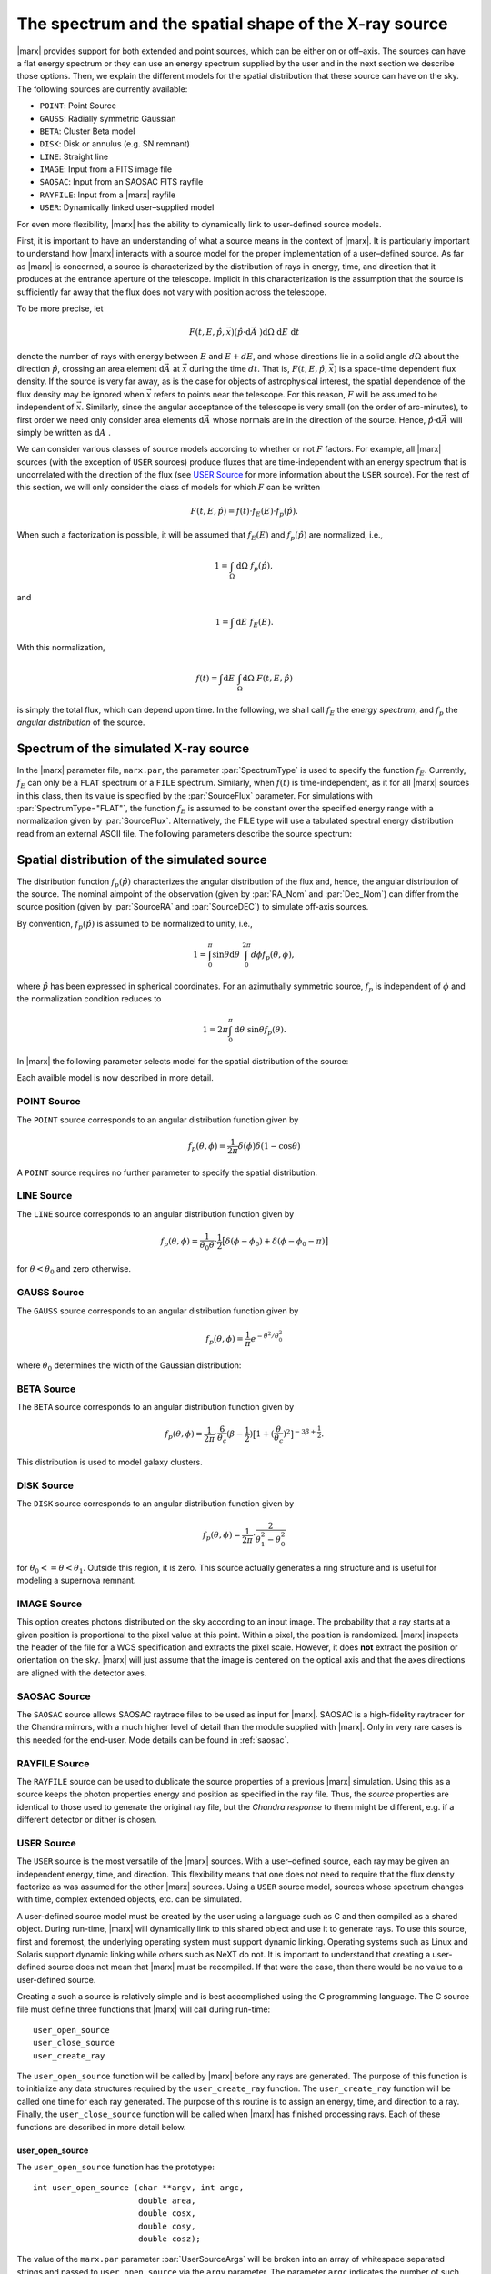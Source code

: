 .. _sect-sourcemodels:

The spectrum and the spatial shape of the X-ray source
======================================================

|marx| provides support for both extended and point sources, which can
be either on or off–axis. The sources can have a flat energy spectrum or
they can use an energy spectrum supplied by the user and in the next section we
describe those options. Then, we explain the different models for the spatial
distribution that these source can have on the sky. 
The following sources are currently available:

- ``POINT``: Point Source
- ``GAUSS``: Radially symmetric Gaussian
- ``BETA``: Cluster Beta model
- ``DISK``: Disk or annulus (e.g. SN remnant)
- ``LINE``: Straight line
- ``IMAGE``: Input from a FITS image file
- ``SAOSAC``: Input from an SAOSAC FITS rayfile
- ``RAYFILE``: Input from a |marx| rayfile
- ``USER``: Dynamically linked user–supplied model


For even more flexibility, |marx| has the ability to dynamically link to
user-defined source models. 

First, it is important
to have an understanding of what a source means in the context of
|marx|. It is particularly important to understand how
|marx| interacts with a source model for the proper implementation of
a user–defined source. As far as |marx| is concerned, a source is
characterized by the distribution of rays in energy, time, and direction
that it produces at the entrance aperture of the telescope. Implicit in
this characterization is the assumption that the source is sufficiently
far away that the flux does not vary with position across the telescope.

To be more precise, let

.. math:: F(t,E,{\hat{p}},{\vec{x}}) ({\hat{p}}\cdot{\mbox{d}\vec{A}\;}) {\mbox{d}\Omega\;} {\mbox{d}E\;} {\mbox{d}t\;}

denote the number of rays with energy between :math:`E` and
:math:`E + dE`, and whose directions lie in a solid angle
:math:`d\Omega` about the direction :math:`{\hat{p}}`, crossing an area
element :math:`{\mbox{d}\vec{A}\;}` at :math:`{\vec{x}}` during the time
:math:`dt`. That is, :math:`F(t,E,{\hat{p}},{\vec{x}})` is a space-time
dependent flux density. If the source is very far away, as is the case
for objects of astrophysical interest, the spatial dependence of the
flux density may be ignored when :math:`{\vec{x}}` refers to points near
the telescope. For this reason, :math:`F` will be assumed to be
independent of :math:`{\vec{x}}`. Similarly, since the angular
acceptance of the telescope is very small (on the order of arc-minutes),
to first order we need only consider area elements
:math:`{\mbox{d}\vec{A}\;}` whose normals are in the direction of the
source. Hence, :math:`{\hat{p}}\cdot{\mbox{d}\vec{A}\;}` will simply be
written as :math:`{\mbox{d}A\;}`.

We can consider various classes of source models according to whether or
not :math:`F` factors. For example, all |marx| sources (with the
exception of ``USER`` sources) produce fluxes that are time-independent
with an energy spectrum that is uncorrelated with the direction of the
flux (see `USER Source`_ for more information about the
``USER`` source). For the rest of this section, we will only consider
the class of models for which :math:`F` can be written

.. math:: F(t,E,{\hat{p}}) = f(t) \cdot f_E(E) \cdot f_p({\hat{p}}).

When such a factorization is possible, it will be assumed that
:math:`f_E(E)` and :math:`f_p({\hat{p}})` are normalized, i.e.,

.. math:: 1 = \int_{\Omega} {\mbox{d}\Omega\;} f_p({\hat{p}}),

and

.. math:: 1 = \int{\mbox{d}E\;} f_E(E) .

With this normalization,

.. math:: f(t) = \int {\mbox{d}E\;} \int_{\Omega} {\mbox{d}\Omega\;} F(t, E, {\hat{p}})

is simply the total flux, which can depend upon time. In the following,
we shall call :math:`f_E` the *energy spectrum*, and :math:`f_p` the
*angular distribution* of the source.

Spectrum of the simulated X-ray source
-------------------------------------------

In the |marx| parameter file, ``marx.par``, the parameter
:par:`SpectrumType` is used to specify the function :math:`f_E`. Currently,
:math:`f_E` can only be a ``FLAT`` spectrum or a ``FILE`` spectrum.
Similarly, when :math:`f(t)` is time-independent, as it for all
|marx| sources in this class, then its value is specified by the
:par:`SourceFlux` parameter. For simulations with :par:`SpectrumType="FLAT"`, the
function :math:`f_E` is assumed to be constant over the specified energy
range with a normalization given by :par:`SourceFlux`. Alternatively, the FILE
type will use a tabulated spectral energy distribution read from an
external ASCII file. The following parameters describe the source spectrum:

.. parameter:: SpectrumType

   (*default*: `FLAT`) Select spectrum type. Can be ``FLAT`` or ``FILE``.

.. parameter:: SourceFlux

   (*default*: `1.0e-3`) Enter incoming ray flux (photons/sec/cm2). For
   :par:`SpectrumType="FLAT"` this number must be positive. If
   :par:`SpectrumType="FILE"` this number can be positive to renormalize the
   spectrum file to the given source flux. If it is negative, then the
   normalization from the :par:`SpectrumFile` will be used. 

.. parameter:: SpectrumFile

   (*default*: `flux.dat`) Input spectrum filename (only used if
   :par:`SpectrumType="FILE"`). The file has to consist of two columns of data
   with no header line. The first column contains the energy of the upper bin
   edge in keV, the second the source flux in photons/s/cm^2/keV in that bin
   (the flux in the first row is ignored, because there is no row before
   which would define the lower energy edge of the bin).
   Various tools exist to help in generating this file:
   
       - :marxtool:`marxflux` can be used to generate a file with the right format
         from an `ISIS`_ model,
       - :marxtool:`xspec2marx` helps with converting from
         `XSPEC`_ output,
       -  and there are also instructions how to generate a file in the
          `right format with Sherpa <http://cxc.harvard.edu/sherpa/threads/marx/>`_.

.. parameter:: MinEnergy

   (*default*: `1.486`) MIN ray energy in keV (only used if :par:`SpectrumType="FLAT"`)

.. parameter:: MaxEnergy

   (*default*: `1.486`) MAX ray energy in keV (only used if :par:`SpectrumType="FLAT"`)



Spatial distribution of the simulated source
------------------------------------------------

The distribution function :math:`f_p({\hat{p}})` characterizes the
angular distribution of the flux and, hence, the angular distribution of
the source. The nominal aimpoint of the observation (given by :par:`RA_Nom` and
:par:`Dec_Nom`) can differ from the source position (given by :par:`SourceRA`
and :par:`SourceDEC`) to simulate off-axis sources.

By convention, :math:`f_p({\hat{p}})` is assumed to be normalized to
unity, i.e.,

.. math::

   1 = \int_{0}^{\pi} \sin\theta {\mbox{d}\theta\;}
         \int_0^{2\pi} d{\phi} f_p(\theta, \phi) ,

where :math:`{\hat{p}}` has been expressed in spherical coordinates. For
an azimuthally symmetric source, :math:`f_p` is independent of
:math:`\phi` and the normalization condition reduces to

.. math:: 1 = 2\pi \int_{0}^{\pi} {\mbox{d}\theta\;} \sin\theta  f_p(\theta) .

In |marx| the following parameter selects model for the spatial distribution of the source:

.. parameter:: SourceType

   (*default*: ``"POINT"``) The following values are allowed: ``"POINT"``, ``"LINE"``, ``"GAUSS"``, ``"BETA"``, 
   ``"DISK"``, ``"IMAGE"``, ``"SAOSAC"``, ``"RAYFILE"``, ``"USER"``. Depending on the source model chosen,
   further parameters (such as the radius of the disk) may be required.

Each availble model is now described in more detail.

.. index::
   pair: Source Model; POINT

.. _sect-models-POINT:

POINT Source
^^^^^^^^^^^^

The ``POINT`` source corresponds to an angular distribution function
given by

.. math::

   f_p(\theta, \phi) = \frac{1}{2\pi} \delta (\phi)
         \delta(1 - \cos \theta)

A ``POINT`` source requires no further parameter to specify the spatial distribution.


.. index::
   pair: Source Model; LINE

LINE Source
^^^^^^^^^^^

The ``LINE`` source corresponds to an angular distribution function
given by

.. math::

   f_p(\theta, \phi) = \frac{1}{\theta_0\theta}\cdot
        \frac{1}{2} \big[\delta(\phi - \phi_0)
             + \delta(\phi - \phi_0 - \pi) \big]

for :math:`\theta < \theta_0` and zero otherwise. 

.. parameter:: S-LinePhi

   (*default*: `0`) Line source orientation angle  :math:`\phi_0` (degrees)

.. parameter:: S-LineTheta

   (*default*: `1800`) Line source length :math:`\theta_0` (arcsec)


.. index::
   pair: Source Model; GAUSS

GAUSS Source
^^^^^^^^^^^^

The ``GAUSS`` source corresponds to an angular distribution function
given by

.. math:: f_p(\theta, \phi) = \frac{1}{\pi} e^{-\theta^2/\theta_0^2}

where :math:`\theta_0` determines the width of the Gaussian
distribution:

.. parameter:: S-GaussSigma

   (*default*: `60`) Enter gauss source sigma (arcsec)


.. index::
   pair: Source Model; BETA

BETA Source
^^^^^^^^^^^

The ``BETA`` source corresponds to an angular distribution function
given by

.. math::

   f_p(\theta, \phi) = \frac{1}{2\pi}
       \cdot
         \frac{6}{\theta_c}(\beta - \frac{1}{2})
         \big[ 1 + (\frac{\theta}{\theta_c})^2 \big]^{-3\beta + \frac{1}{2}}.

This distribution is used to model galaxy clusters.

.. parameter:: S-BetaCoreRadius

   (*default*: `10`) Enter core radius :math:`\theta_c` (arcsec)

.. parameter:: S-BetaBeta

   (*default*: `0.7`) Enter :math:`\beta` value


.. index::
   pair: Source Model; DISK

.. _sect-models-DISK:

DISK Source
^^^^^^^^^^^

The ``DISK`` source corresponds to an angular distribution function
given by

.. math::

   f_p(\theta, \phi) = \frac{1}{2\pi}
          \cdot \frac{2}{\theta_1^2 - \theta_0^2}

for :math:`\theta_0 <= \theta < \theta_1`. Outside this region, it is
zero. This source actually generates a ring structure and is
useful for modeling a supernova remnant.

.. parameter:: S-DiskTheta0

   (*default*: `0`) Enter min disk :math:`\theta_0` (arcsec)

.. parameter:: S-DiskTheta1

   (*default*: `60`) Enter max disk :math:`\theta_1` (arcsec)


.. index::
   pair: Source Model; IMAGE

IMAGE Source
^^^^^^^^^^^^
This option creates photons distributed on the sky according to an input image.
The probability that a ray starts at a given position is proportional to the pixel value at this point. 
Within a pixel, the position is randomized.
|marx| inspects the header of the file for a WCS specification and extracts the pixel scale. 
However, it does **not** extract the position or orientation on the sky.
|marx| will just assume that the image is centered on the optical axis and that the axes directions
are aligned with the detector axes.


.. parameter:: S-ImageFile

   (*default*: `image.fits`) Enter fits filename for IMAGE source


.. index::
   pair: Source Model; SAOSAC source

SAOSAC Source
^^^^^^^^^^^^^
The ``SAOSAC`` source allows SAOSAC raytrace files to be used as input for |marx|. SAOSAC is a high-fidelity raytracer
for the Chandra mirrors, with a much higher level of detail than the module supplied with |marx|.
Only in very rare cases is this needed for the end-user. Mode details can be found in :ref:`saosac`.


.. parameter:: SAOSACFile

   (*default*: `saosac.fits`) Enter marx input source/output ray filename

.. parameter:: SAOSAC_Color_Rays

   (*default*: `no`) Color SAOSAC rays?


.. index::
   pair: Source Model; RAYFILE source

RAYFILE Source
^^^^^^^^^^^^^^
The ``RAYFILE`` source can be used to dublicate the source properties of a previous |marx| simulation.
Using this as a source keeps the photon properties energy and position
as specified in the ray file.
Thus, the *source* properties are identical to those used to 
generate the original ray file, but the *Chandra response* to them might be
different, e.g. if a different detector or dither is chosen.


.. parameter:: RayFile

   (*default*: `marx.output`) Enter marx input source/output ray filename


.. index::
   pair: Source Model; USER

.. _sect-usersource:

USER Source
^^^^^^^^^^^

The ``USER`` source is the most versatile of the |marx| sources. With
a user–defined source, each ray may be given an independent energy,
time, and direction. This flexibility means that one does not need to
require that the flux density factorize as was assumed for the other
|marx| sources. Using a ``USER`` source model, sources whose spectrum
changes with time, complex extended objects, etc. can be simulated.

.. parameter:: UserSourceFile

   (*default*: `../doc/examples/user-source/pnts.so`) Dynamically linked source filename

.. parameter:: UserSourceArgs

   (*default*: `pnts.dat`) Enter user source parameter

A user-defined source model must be created by the user using a language
such as C and then compiled as a shared object. During run-time,
|marx|  will dynamically link to this shared object and use it to
generate rays. To use this source, first and foremost, the underlying
operating system must support dynamic linking. Operating systems such as
Linux and Solaris support dynamic linking while others such as NeXT do
not. It is important to understand that creating a user-defined source
does not mean that |marx|  must be recompiled. If that were the case,
then there would be no value to a user-defined source.

Creating a such a source is relatively simple and is best accomplished
using the C programming language. The C source file must define three
functions that |marx|  will call during run-time::

       user_open_source
       user_close_source
       user_create_ray

The ``user_open_source`` function will be called by |marx|  before any
rays are generated. The purpose of this function is to initialize any
data structures required by the ``user_create_ray`` function. The
``user_create_ray`` function will be called one time for each ray
generated. The purpose of this routine is to assign an energy, time, and
direction to a ray. Finally, the ``user_close_source`` function will be
called when |marx|  has finished processing rays. Each of these
functions are described in more detail below.

user_open_source
~~~~~~~~~~~~~~~~~~~

.. highlight:: c

The ``user_open_source`` function has the prototype::

      int user_open_source (char **argv, int argc,
                            double area,
                            double cosx,
                            double cosy,
                            double cosz);

The value of the ``marx.par`` parameter :par:`UserSourceArgs` will be
broken into an array of whitespace separated strings and passed to
``user_open_source`` via the ``argv`` parameter. The parameter ``argc``
indicates the number of such strings. The actual meaning of these
strings will depend upon the details of the user-defined source. For
example, if the user-defined source needs to read an external data file,
the parameter can represent the name of the data file.

The ``area`` parameter specifies the area in cm\ :math:`^2` of the
entrance aperture of the mirror. Knowledge of this value is necessary to
compute the time interval between rays since the incoming flux must be
multiplied by this value to generate the total incoming photon rate.

The other three parameters ``cosx``, ``cosy``, and ``cosz`` are the
direction cosines of a ray from a reference point on the source to the
origin of the |marx|  coordinate system. These numbers are derived
from the |marx|  parameter file :par:`SourceOffsetY`` and
:par:`SourceOffSetZ` parameters. For an on axis source, ``cosy`` and
``cosz`` will be set to zero, but ``cosx`` will be set to ``-1``. If the
reference point of the user defined source is always on axis, these
parameters may be ignored and the actual parameter values for
:par:`SourceOffsetY` and :par:`SourceOffsetZ` will have no affect on the rays
generated by source. However, if one would like to position the source
off-axis via the SourceOffsetY and SourceOffSetZ parameters, the values
of the direction cosines will need to be taken into account. An example
of this is presented below.

Upon success, ``user_open_source`` must return ``0``. If for any reason
it fails, e.g, unable to open a file, it must return ``-1``.

The simplest example of ``user_open_source`` is one which does nothing::

      int user_open_source (char **argv, int argc,
                            double cosx,
                            double cosy,
                            double cosz)
      {
         return 0;   /* Success */
      }

user_close_source
~~~~~~~~~~~~~~~~~~~~~

The ``user_close_source`` function has the prototype:

::

       void user_close_source (void);

Its purpose is to free up any resources acquired by the source. For
example, if the source dynamically allocated memory,
``user_close_source`` should deallocate it.

user_create_ray
~~~~~~~~~~~~~~~~~~

The ``user_create_ray`` function is the function that actually defines
the source by endowing each ray with a direction, energy, and time. It
has the following prototype::

       int user_create_ray (double *delta_t, double *energy,
                            double *cosx, double *cosy, double *cosz);

Since the purpose of this routine is to assign a ray an energy, time,
and direction, the parameters are actually pointer types and the
requested information is passed back to the calling routine via the
parameter list. It is important to note that the ray is completely
undefined prior to calling this function.

The ``delta_t`` parameter is used to give the ray a time-stamp. Actually
it does not refer directly to the absolute time of the ray; rather, its
value should refer to the time since the last ray was generated. For
example, if a ray is generated every second,

::

       *delta_t = 1.0;

should be used. If ``*delta_t`` is set to ``-1.0``, then |marx|  will
generate the time based on the :par:`SourceFlux` parameter. Otherwise, the
value should be set in a manner consistent with the flux and the
geometric area of the mirror.

The meaning of the other parameters that specify the energy and
direction cosines should be rather clear. If ``energy`` is set to
``-1.0``, then |marx|  will use the setting of the :par:`SpectrumType`
parameter to assign an energy to the ray.

Compiling a User-Defined Source
~~~~~~~~~~~~~~~~~~~~~~~~~~~~~~~~~~

The procedure for compiling a user-defined source as a shared object
will depend upon the operating system. For details, consult you compiler
and linker manual. For the purposes of this section, it is assumed that
the file containing the code for the user-defined source is called
``mysource.c``. This may be compiled as a shared object under **Linux**
using ``gcc`` via the command::

        gcc -shared mysource.c -o mysource.so

If ``mysource.c`` requires other libraries, they should also be included
on the command line. The syntax is slightly different under **Solaris**::

        cc -G mysource.c -o mysource.so

To actually use the source in |marx| , set the ``marx.par`` parameter
:par:`SourceType` to ``"USER"`` and also set the parameter :par:`UserSourceFile`
to point to the full absolute filename for ``mysource.so``. It is
usually necessary to use an absolute filename because of the way the
dynamic linker searches for shared objects. Finally, set the parameter
:par:`UserSourceArgs` to a value that is appropriate to your source.

If running ``marx`` using your dynamically linked source causes it to
crash, do not assume that the bug is in |marx| . Rather, it is most
likely a bug in your code. Make sure that the interface routines are
properly prototyped and that the routines return the proper values to
|marx| . If you use dynamic memory allocation, check the return status
of routines such as ``malloc``. Finally, look at the examples provided
with the |marx|  distribution and try to run those.

Examples of User-Defined Sources
~~~~~~~~~~~~~~~~~~~~~~~~~~~~~~~~~~

The simplest source is that of a point source. Although |marx| 
already provides built-in support for this source, it is instructive to
write it as a user-defined source. Here is the complete C code for such
a source::

    #include <stdio.h>

    static double Source_CosX;
    static double Source_CosY;
    static double Source_CosZ;

    int user_open_source (char **argv, int argc, double area,
                          double cosx, double cosy, double cosz)
    {
       Source_CosX = cosx;
       Source_CosY = cosy;
       Source_CosZ = cosz;
       return 0;
    }

    void user_close_source (void)
    {
    }

    int user_create_ray (double *delta_t, double *energy,
                         double *cosx, double *cosy, double *cosz)
    {
       *cosx = Source_CosX;
       *cosy = Source_CosY;
       *cosz = Source_CosZ;

       *delta_t = -1.0;
       *energy = -1.0;

       return 0;
    }

First of all, note that ``energy`` and ``delta_t`` have been set equal
to ``-1.0`` in ``user_create_ray``. This indicates to |marx|  that it
should compute the time and energy of the ray via the :par:`SpectrumType`
and :par:`SourceFlux` parameters. For this reason, the ``area`` parameter
was not used by ``user_open_source``. Since the direction cosines passed
to ``user_open_source`` refers to the vector from the position of the
source to the origin where the telescope is located, those values were
saved and used in ``user_create_ray``.

For more complex examples, look at the files under ``marx/doc/examples``
in the |marx| distribution.

